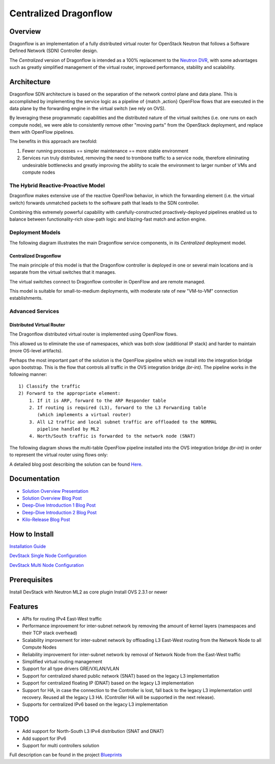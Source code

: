 Centralized Dragonflow
######################

Overview
--------
Dragonflow is an implementation of a fully distributed virtual router for
OpenStack Neutron that follows a Software Defined Network (SDN) Controller 
design.

The *Centralized* version of Dragonflow is intended as a 100% replacement
to the `Neutron DVR <https://wiki.openstack.org/wiki/Neutron/DVR>`_, with 
some advantages such as greatly simplified management of the virtual router,
improved performance, stability and scalability.

Architecture
------------

Dragonflow SDN architecture is based on the separation of the network control 
plane and data plane. This is accomplished by implementing the service logic
as a pipeline of {match ,action} OpenFlow flows that are executed in the data 
plane by the forwarding engine in the virtual switch (we rely on OVS).

By leveraging these programmatic capabilities and the distributed nature of
the virtual switches (i.e. one runs on each compute node), we were able to
consistently remove other "moving parts" from the OpenStack deployment, and
replace them with OpenFlow pipelines.

The benefits in this approach are twofold:

1. Fewer running processes == simpler maintenance == more stable environment
2. Services run truly distributed, removing the need to trombone traffic to
   a service node, therefore eliminating undesirable bottlenecks and greatly
   improving the ability to scale the environment to larger number of VMs
   and compute nodes

The Hybrid Reactive-Proactive Model
===================================

Dragonflow makes extensive use of the reactive OpenFlow behavior, in which 
the forwarding element (i.e. the virtual switch) forwards unmatched packets 
to the software path that leads to the SDN controller.

Combining this extremely powerful capability with carefully-constructed 
proactively-deployed pipelines enabled us to balance between 
functionality-rich slow-path logic and blazing-fast match and action engine.

Deployment Models
=================

The following diagram illustrates the main Dragonflow service components, in
its *Centralized* deployment model.

Centralized Dragonflow
^^^^^^^^^^^^^^^^^^^^^^

.. image:: https://raw.githubusercontent.com/openstack/dragonflow/master/doc/images/df_components.jpg
    :alt: Solution Overview
    :width: 750
    :align: center

The main principle of this model is that the Dragonflow controller is 
deployed in one or several main locations and is separate from the
virtual switches that it manages.

The virtual switches connect to Dragonflow controller in OpenFlow and
are remote managed.

This model is suitable for small-to-medium deployments, with moderate
rate of new "VM-to-VM" connection establishments.

Advanced Services
=================

Distributed Virtual Router
^^^^^^^^^^^^^^^^^^^^^^^^^^

The Dragonflow distributed virtual router is implemented using OpenFlow 
flows.

This allowed us to eliminate the use of namespaces, which was both slow
(additional IP stack) and harder to maintain (more OS-level artifacts). 

Perhaps the most important part of the solution is the OpenFlow pipeline which
we install into the integration bridge upon bootstrap. This is the flow that
controls all traffic in the OVS integration bridge `(br-int)`. The pipeline
works in the following manner:

::

    1) Classify the traffic
    2) Forward to the appropriate element:
        1. If it is ARP, forward to the ARP Responder table
        2. If routing is required (L3), forward to the L3 Forwarding table
           (which implements a virtual router)
        3. All L2 traffic and local subnet traffic are offloaded to the NORMAL
           pipeline handled by ML2
        4. North/South traffic is forwarded to the network node (SNAT)


The following diagram shows the multi-table OpenFlow pipeline installed into
the OVS integration bridge `(br-int)` in order to represent the virtual router
using flows only:


.. image:: https://raw.githubusercontent.com/openstack/dragonflow/master/doc/images/df_of_pipeline.jpg
    :alt: Pipeline
    :width: 650
    :align: center



A detailed blog post describing the solution can be found Here_.

.. _Here: http://blog.gampel.net/2015/01/neutron-dvr-sdn-way.html

Documentation
-------------

* `Solution Overview Presentation <http://www.slideshare.net/gampel/dragonflow-sdn-based-distributed-virtual-router-for-openstack-neutron>`_

* `Solution Overview Blog Post  <http://blog.gampel.net/2015/01/neutron-dvr-sdn-way.html>`_

* `Deep-Dive Introduction 1 Blog Post <http://galsagie.github.io/sdn/openstack/ovs/dragonflow/2015/05/09/dragonflow-1/>`_

* `Deep-Dive Introduction 2 Blog Post <http://galsagie.github.io/sdn/openstack/ovs/dragonflow/2015/05/11/dragonflow-2/>`_

* `Kilo-Release Blog Post  <http://blog.gampel.net/2015/01/dragonflow-sdn-based-distributed.html>`_
 
How to Install
--------------

`Installation Guide <https://github.com/openstack/dragonflow/tree/master/doc/source/centralized_readme.rst>`_

`DevStack Single Node Configuration  <https://github.com/openstack/dragonflow/tree/master/doc/source/single-node-conf>`_

`DevStack Multi Node Configuration  <https://github.com/openstack/dragonflow/tree/master/doc/source/multi-node-conf>`_

Prerequisites
-------------

Install DevStack with Neutron ML2 as core plugin
Install OVS 2.3.1 or newer

Features
--------

* APIs for routing IPv4 East-West traffic
* Performance improvement for inter-subnet network by removing the amount of
  kernel layers (namespaces and their TCP stack overhead)
* Scalability improvement for inter-subnet network by offloading L3 East-West
  routing from the Network Node to all Compute Nodes
* Reliability improvement for inter-subnet network by removal of Network Node
  from the East-West traffic
* Simplified virtual routing management
* Support for all type drivers GRE/VXLAN/VLAN
* Support for centralized shared public network (SNAT) based on the legacy L3
  implementation
* Support for centralized floating IP (DNAT) based on the legacy L3
  implementation
* Support for HA, in case the connection to the Controller is lost, fall back
  to the legacy L3 implementation until recovery. Reused all the legacy L3 HA.
  (Controller HA will be supported in the next release).
* Supports for centralized IPv6 based on the legacy L3 implementation

TODO
----

* Add support for North-South L3 IPv4 distribution (SNAT and DNAT)
* Add support for IPv6
* Support for multi controllers solution

Full description can be found in the project `Blueprints
<https://blueprints.launchpad.net/dragonflow>`_
